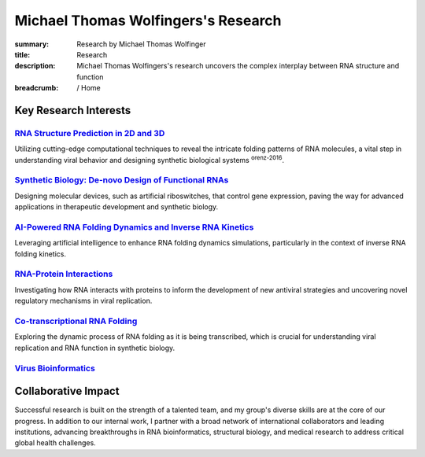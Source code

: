 Michael Thomas Wolfingers's Research
####################################
:summary: Research by Michael Thomas Wolfinger
:title: Research
:description: Michael Thomas Wolfingers's research uncovers the complex interplay between RNA structure and function

:breadcrumb: / Home

.. role:: link-flat(link)
  :class: m-flat m-text

.. raw:: html

  <p>At the intersection of <em>synthetic biology</em> and <em>computational RNA science</em>, my research uncovers the complex interplay between <strong>RNA structure and function</strong>. Among my long-term research priorities is the study of RNA viruses, where I explore how how evolutionary pressures shape RNA structures, which in turn influence virus behavior and pathogenicity. This knowledge provides novel insight into the biological mechanisms that drive pathogen evolution and emergence. Furthermore, it serves as a valuable foundation for the <em>de-novo design</em> of innovative biological systems, such as <em>artificial riboswitches</em>.</p>

Key Research Interests
======================

`RNA Structure Prediction in 2D and 3D`_
----------------------------------------

Utilizing cutting-edge computational techniques to reveal the intricate folding patterns of RNA molecules, a vital step in understanding viral behavior and designing synthetic biological systems :sup:`orenz-2016`.

`Synthetic Biology: De-novo Design of Functional RNAs`_
-------------------------------------------------------

Designing molecular devices, such as artificial riboswitches, that control gene expression, paving the way for advanced applications in therapeutic development and synthetic biology.

`AI-Powered RNA Folding Dynamics and Inverse RNA Kinetics`_
-----------------------------------------------------------

Leveraging artificial intelligence to enhance RNA folding dynamics simulations, particularly in the context of inverse RNA folding kinetics.

`RNA-Protein Interactions`_
---------------------------

Investigating how RNA interacts with proteins to inform the development of new antiviral strategies and uncovering novel regulatory mechanisms in viral replication.


`Co-transcriptional RNA Folding`_
---------------------------------

Exploring the dynamic process of RNA folding as it is being transcribed, which is crucial for understanding viral replication and RNA function in synthetic biology.

`Virus Bioinformatics`_
-----------------------

Collaborative Impact
====================

Successful research is built on the strength of a talented team, and my group's diverse skills are at the core of our progress. In addition to our internal work, I partner with a broad network of international collaborators and leading institutions, advancing breakthroughs in RNA bioinformatics, structural biology, and medical research to address critical global health challenges.

.. raw:: html

  <dl class="m-footnote">
    <dl class="m-footnote">
    <dt id="Lorenz-2016">1.</dt>
    <dd>
      <span class="m-footnote">^ <a href="#Lorenz-2016-backref">a</a>
      </span> :link-flat:`SHAPE Directed RNA Folding <{filename}blog/2015-09-02-SHAPE-directed-RNA-folding.rst>`
    </dd>
    <dt id="ref2">2.</dt>
    <dd>
      <span class="m-footnote"><a href="#ref2-backref">^</a></span>
      <a href="https://garfield.com/comic/2014/05/26">Garfield; Monday,
      May 26, 2014</a>
    </dd>
    <dt id="ref3">3.</dt>
    <dd>
      <span class="m-footnote"><a href="#ref3-backref">^</a></span> From a
      conversation overheard this very morning.
    </dd>
  </dl>